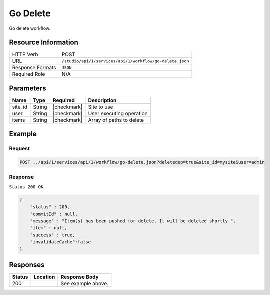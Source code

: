 .. _crafter-studio-api-workflow-go-delete:

=========
Go Delete
=========

Go delete workflow.

--------------------
Resource Information
--------------------

+----------------------------+-------------------------------------------------------------------+
|| HTTP Verb                 || POST                                                             |
+----------------------------+-------------------------------------------------------------------+
|| URL                       || ``/studio/api/1/services/api/1/workflow/go-delete.json``         |
+----------------------------+-------------------------------------------------------------------+
|| Response Formats          || ``JSON``                                                         |
+----------------------------+-------------------------------------------------------------------+
|| Required Role             || N/A                                                              |
+----------------------------+-------------------------------------------------------------------+

----------
Parameters
----------

+---------------+-------------+---------------+--------------------------------------------------+
|| Name         || Type       || Required     || Description                                     |
+===============+=============+===============+==================================================+
|| site_id      || String     || |checkmark|  || Site to use                                     |
+---------------+-------------+---------------+--------------------------------------------------+
|| user         || String     || |checkmark|  || User executing operation                        |
+---------------+-------------+---------------+--------------------------------------------------+
|| items        || String     || |checkmark|  || Array of paths to delete                        |
+---------------+-------------+---------------+--------------------------------------------------+

-------
Example
-------

^^^^^^^
Request
^^^^^^^

.. code-block:: guess

    POST ../api/1/services/api/1/workflow/go-delete.json?deletedep=true&site_id=mysite&user=admin

.. code-block:: json
    :linenos:

    {
        "items" : [
            "/site/website/technology/index.xml"
        ]
    }

^^^^^^^^
Response
^^^^^^^^

``Status 200 OK``

.. code-block:: json

    {
        "status" : 200,
        "commitId" : null,
        "message" : "Item(s) has been pushed for delete. It will be deleted shortly.",
        "item" : null,
        "success" : true,
        "invalidateCache":false
    }


---------
Responses
---------

+---------+-------------------------------------------+---------------------------------------------------+
|| Status || Location                                 || Response Body                                    |
+=========+===========================================+===================================================+
|| 200    ||                                          || See example above.                               |
+---------+-------------------------------------------+---------------------------------------------------+